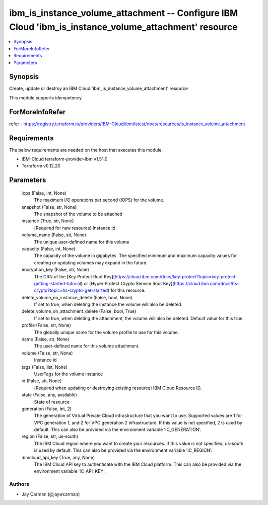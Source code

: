 
ibm_is_instance_volume_attachment -- Configure IBM Cloud 'ibm_is_instance_volume_attachment' resource
=====================================================================================================

.. contents::
   :local:
   :depth: 1


Synopsis
--------

Create, update or destroy an IBM Cloud 'ibm_is_instance_volume_attachment' resource

This module supports idempotency


ForMoreInfoRefer
----------------
refer - https://registry.terraform.io/providers/IBM-Cloud/ibm/latest/docs/resources/is_instance_volume_attachment

Requirements
------------
The below requirements are needed on the host that executes this module.

- IBM-Cloud terraform-provider-ibm v1.51.0
- Terraform v0.12.20



Parameters
----------

  iops (False, int, None)
    The maximum I/O operations per second (IOPS) for the volume.


  snapshot (False, str, None)
    The snapshot of the volume to be attached


  instance (True, str, None)
    (Required for new resource) Instance id


  volume_name (False, str, None)
    The unique user-defined name for this volume


  capacity (False, int, None)
    The capacity of the volume in gigabytes. The specified minimum and maximum capacity values for creating or updating volumes may expand in the future.


  encryption_key (False, str, None)
    The CRN of the [Key Protect Root Key](https://cloud.ibm.com/docs/key-protect?topic=key-protect-getting-started-tutorial) or [Hyper Protect Crypto Service Root Key](https://cloud.ibm.com/docs/hs-crypto?topic=hs-crypto-get-started) for this resource.


  delete_volume_on_instance_delete (False, bool, None)
    If set to true, when deleting the instance the volume will also be deleted.


  delete_volume_on_attachment_delete (False, bool, True)
    If set to true, when deleting the attachment, the volume will also be deleted. Default value for this true.


  profile (False, str, None)
    The  globally unique name for the volume profile to use for this volume.


  name (False, str, None)
    The user-defined name for this volume attachment.


  volume (False, str, None)
    Instance id


  tags (False, list, None)
    UserTags for the volume instance


  id (False, str, None)
    (Required when updating or destroying existing resource) IBM Cloud Resource ID.


  state (False, any, available)
    State of resource


  generation (False, int, 2)
    The generation of Virtual Private Cloud infrastructure that you want to use. Supported values are 1 for VPC generation 1, and 2 for VPC generation 2 infrastructure. If this value is not specified, 2 is used by default. This can also be provided via the environment variable 'IC_GENERATION'.


  region (False, str, us-south)
    The IBM Cloud region where you want to create your resources. If this value is not specified, us-south is used by default. This can also be provided via the environment variable 'IC_REGION'.


  ibmcloud_api_key (True, any, None)
    The IBM Cloud API key to authenticate with the IBM Cloud platform. This can also be provided via the environment variable 'IC_API_KEY'.













Authors
~~~~~~~

- Jay Carman (@jaywcarman)

